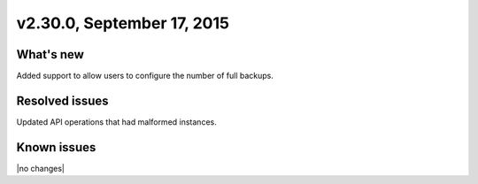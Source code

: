 .. version-2.32.0-release-notes:

v2.30.0, September 17, 2015 
---------------------------


What's new
~~~~~~~~~~~~

Added support to allow users to configure the number of full backups.

Resolved issues
~~~~~~~~~~~~~~~

Updated API operations that had malformed instances.


Known issues
~~~~~~~~~~~~~~~~~

|no changes|


